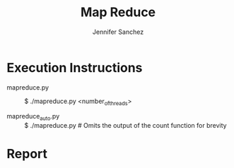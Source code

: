 #+TITLE: Map Reduce
#+AUTHOR: Jennifer Sanchez

* Execution Instructions

  - mapreduce.py :: $ ./mapreduce.py <number_of_threads>
    
  - mapreduce_auto.py :: $ ./mapreduce.py # Omits the output of the count
    function for brevity

* Report

  
